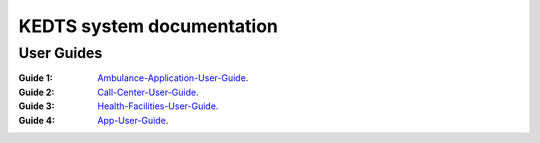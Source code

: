 ======================================================
KEDTS system documentation
======================================================

User Guides
------------

:Guide 1: 
    `Ambulance-Application-User-Guide`_.

    .. _Ambulance-Application-User-Guide: ./ambulanceUserGuide.rst

:Guide 2: 
    `Call-Center-User-Guide`_.

    .. _Call-Center-User-Guide: ./callCenterUserGuide.rst

:Guide 3: 
    `Health-Facilities-User-Guide`_.

    .. _Health-Facilities-User-Guide: ./healthFacilitiesUserGuide.rst

:Guide 4: 
    `App-User-Guide`_.

    .. _App-User-Guide: ./appUserGuide.rst    
